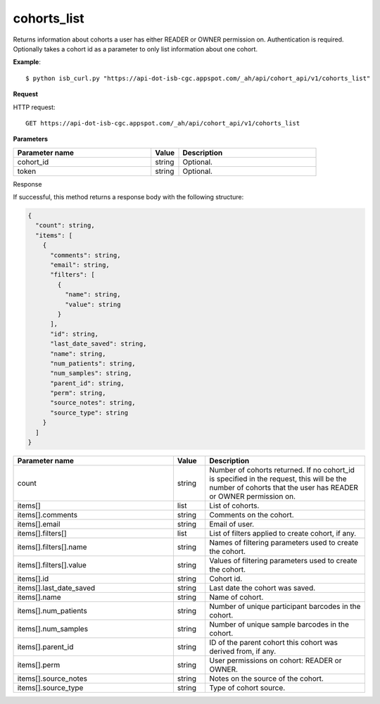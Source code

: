 cohorts_list
############
Returns information about cohorts a user has either READER or OWNER permission on. Authentication is required. Optionally takes a cohort id as a parameter to only list information about one cohort.

**Example**::

	$ python isb_curl.py "https://api-dot-isb-cgc.appspot.com/_ah/api/cohort_api/v1/cohorts_list"

**Request**

HTTP request::

	GET https://api-dot-isb-cgc.appspot.com/_ah/api/cohort_api/v1/cohorts_list

**Parameters**

.. csv-table::
	:header: "**Parameter name**", "**Value**", "**Description**"
	:widths: 50, 10, 50

	cohort_id,string,"Optional. "
	token,string,"Optional. "


Response

If successful, this method returns a response body with the following structure:

.. code-block:: javascript

  {
    "count": string,
    "items": [
      {
        "comments": string,
        "email": string,
        "filters": [
          {
            "name": string,
            "value": string
          }
        ],
        "id": string,
        "last_date_saved": string,
        "name": string,
        "num_patients": string,
        "num_samples": string,
        "parent_id": string,
        "perm": string,
        "source_notes": string,
        "source_type": string
      }
    ]
  }

.. csv-table::
	:header: "**Parameter name**", "**Value**", "**Description**"
	:widths: 50, 10, 50

	count, string, "Number of cohorts returned. If no cohort_id is specified in the request, this will be the number of cohorts that the user has READER or OWNER permission on."
	items[], list, "List of cohorts."
	items[].comments, string, "Comments on the cohort."
	items[].email, string, "Email of user."
	items[].filters[], list, "List of filters applied to create cohort, if any."
	items[].filters[].name, string, "Names of filtering parameters used to create the cohort."
	items[].filters[].value, string, "Values of filtering parameters used to create the cohort."
	items[].id, string, "Cohort id."
	items[].last_date_saved, string, "Last date the cohort was saved."
	items[].name, string, "Name of cohort."
	items[].num_patients, string, "Number of unique participant barcodes in the cohort."
	items[].num_samples, string, "Number of unique sample barcodes in the cohort."
	items[].parent_id, string, "ID of the parent cohort this cohort was derived from, if any."
	items[].perm, string, "User permissions on cohort: READER or OWNER."
	items[].source_notes, string, "Notes on the source of the cohort."
	items[].source_type, string, "Type of cohort source."
